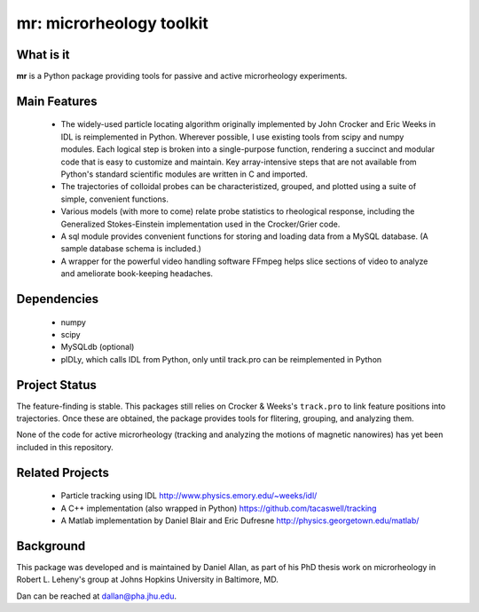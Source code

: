 =========================
mr: microrheology toolkit
=========================

What is it
==========

**mr** is a Python package providing tools for passive and active microrheology experiments.

Main Features
=============

    - The widely-used particle locating algorithm originally implemented
      by John Crocker and Eric Weeks in IDL is reimplemented in
      Python. Wherever possible, I use existing tools from scipy and numpy modules. Each logical step is broken into a single-purpose function,
      rendering a succinct and modular code that is easy to customize and maintain. Key
      array-intensive steps that are not available from Python's standard scientific modules are
      written in C and imported.
    - The trajectories of colloidal probes can be characteristized, grouped, and
      plotted using a suite of simple, convenient functions.
    - Various models (with more to come) relate probe statistics to rheological response, including
      the Generalized Stokes-Einstein implementation used in the Crocker/Grier code.
    - A sql module provides convenient functions for storing and loading data
      from a MySQL database. (A sample database schema is included.)
    - A wrapper for the powerful video handling software FFmpeg helps slice
      sections of video to analyze and ameliorate book-keeping headaches.


Dependencies
============

  * numpy
  * scipy
  * MySQLdb (optional)
  * pIDLy, which calls IDL from Python, only until track.pro can be reimplemented in Python

Project Status
==============
The feature-finding is stable. This packages still relies on Crocker & Weeks's 
``track.pro`` to link feature positions into trajectories. Once these are 
obtained, the package provides tools for flitering, grouping, and analyzing 
them.

None of the code for active microrheology (tracking and analyzing the motions of magnetic
nanowires) has yet been included in this repository.

Related Projects
================

  * Particle tracking using IDL http://www.physics.emory.edu/~weeks/idl/
  * A C++ implementation (also wrapped in Python) https://github.com/tacaswell/tracking
  * A Matlab implementation by Daniel Blair and Eric Dufresne http://physics.georgetown.edu/matlab/

Background
==========

This package was developed and is maintained by Daniel Allan, as part of his
PhD thesis work on microrheology in Robert L. Leheny's group at Johns Hopkins
University in Baltimore, MD.

Dan can be reached at dallan@pha.jhu.edu.
